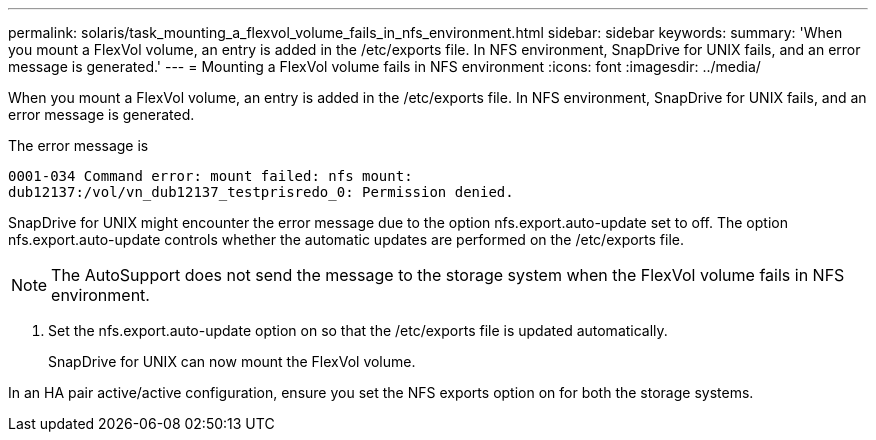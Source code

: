 ---
permalink: solaris/task_mounting_a_flexvol_volume_fails_in_nfs_environment.html
sidebar: sidebar
keywords: 
summary: 'When you mount a FlexVol volume, an entry is added in the /etc/exports file. In NFS environment, SnapDrive for UNIX fails, and an error message is generated.'
---
= Mounting a FlexVol volume fails in NFS environment
:icons: font
:imagesdir: ../media/

[.lead]
When you mount a FlexVol volume, an entry is added in the /etc/exports file. In NFS environment, SnapDrive for UNIX fails, and an error message is generated.

The error message is

----
0001-034 Command error: mount failed: nfs mount:
dub12137:/vol/vn_dub12137_testprisredo_0: Permission denied.
----

SnapDrive for UNIX might encounter the error message due to the option nfs.export.auto-update set to off. The option nfs.export.auto-update controls whether the automatic updates are performed on the /etc/exports file.

NOTE: The AutoSupport does not send the message to the storage system when the FlexVol volume fails in NFS environment.

. Set the nfs.export.auto-update option on so that the /etc/exports file is updated automatically.
+
SnapDrive for UNIX can now mount the FlexVol volume.

In an HA pair active/active configuration, ensure you set the NFS exports option on for both the storage systems.
